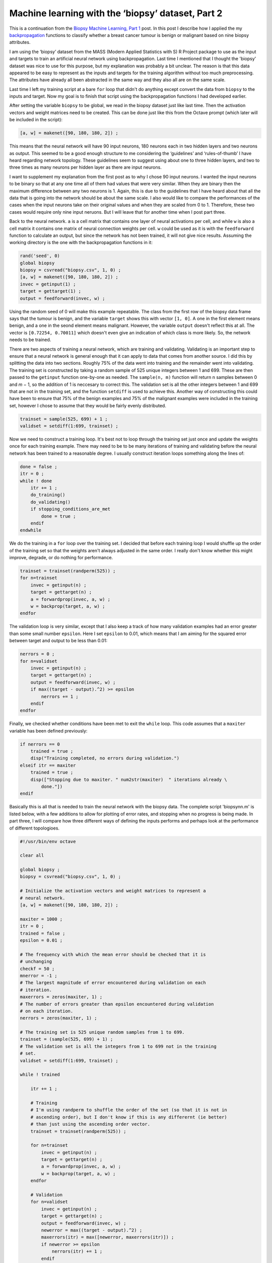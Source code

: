 .. 03_biopsyml:

==================================================
Machine learning with the ‘biopsy’ dataset, Part 2
==================================================

This is a continuation from the `Biopsy Machine Learning, Part 1 <http://sawcordwell.wordpress.com/2013/01/31/biopsy-machine-learning/>`_ post.
In this post I describe how I applied the my `backpropagation <http://sawcordwell.wordpress.com/2013/02/01/backpropagation-using-octave/>`_ functions to classify whether a breast cancer tumour is benign or malignant based on nine biopsy attributes.

I am using the ‘biopsy’ dataset from the MASS (Modern Applied Statistics with S) R Project package to use as the input and targets to train an artificial neural network using backpropagation.
Last time I mentioned that I thought the 'biopsy' dataset was nice to use for this purpose, but my explanation was probably a bit unclear.
The reason is that this data appeared to be easy to represent as the inputs and targets for the training algorithm without too much preprocessing.
The attributes have already all been abstracted in the same way and they also all are on the same scale.

Last time I left my training script at a bare ``for`` loop that didn't do anything except convert the data from ``biopsy`` to the inputs and target.
Now my goal is to finish that script using the backpropagation functions I had developed earlier.

After setting the variable ``biopsy`` to be global, we read in the biopsy dataset just like last time.
Then the activation vectors and weight matrices need to be created.
This can be done just like this from the Octave prompt (which later will be included in the script):

.. code-block:: octave

    [a, w] = makenet([90, 180, 180, 2]) ;

This means that the neural network will have 90 input neurons, 180 neurons each in two hidden layers and two neurons as output.
This seemed to be a good enough structure to me considering the ‘guidelines’ and ‘rules-of-thumb’ I have heard regarding network topology.
These guidelines seem to suggest using about one to three hidden layers, and two to three times as many neurons per hidden layer as there are input neurons.

I want to supplement my explanation from the first post as to why I chose 90 input neurons.
I wanted the input neurons to be binary so that at any one time all of them had values that were very similar.
When they are binary then the maximum difference between any two neurons is 1.
Again, this is due to the guidelines that I have heard about that all the data that is going into the network should be about the same scale.
I also would like to compare the performances of the cases when the input neurons take on their original values and when they are scaled from 0 to 1.
Therefore, these two cases would require only nine input neruons.
But I will leave that for another time when I post part three.

Back to the neural network. ``a`` is a cell matrix that contains one layer of neural activations per cell, and while ``w`` is also a cell matrix it contains one matrix of neural connection weights per cell.
``w`` could be used as it is with the ``feedforward`` function to calculate an output, but since the network has not been trained, it will not give nice results.
Assuming the working directory is the one with the backpropagation functions in it:

.. code-block:: octave

    rand('seed', 0)
    global biopsy
    biopsy = csvread("biopsy.csv", 1, 0) ;
    [a, w] = makenet([90, 180, 180, 2]) ;
    invec = getinput(1) ;
    target = gettarget(1) ;
    output = feedforward(invec, w) ;

Using the random seed of 0 will make this example repeatable.
The class from the first row of the biopsy data frame says that the tumour is benign, and the variable ``target`` shows this with vector ``[1, 0]``.
A one in the first element means benign, and a one in the seond element means malignant.
However, the variable ``output`` doesn't reflect this at all.
The vector is ``[0.72254, 0.70011]`` which doesn't even give an indication of which class is more likely.
So, the network needs to be trained.

There are two aspects of training a neural network, which are training and validating.
Validating is an important step to ensure that a neural network is general enough that it can apply to data that comes from another source.
I did this by splitting the data into two sections.
Roughly 75% of the data went into training and the remainder went into validating.
The training set is constructed by taking a random sample of 525 unique integers between 1 and 699.
These are then passed to the ``getinput`` function one-by-one as needed. The ``sample(n, m)`` function will return n samples between 0 and *m* − 1, so the addition of 1 is neccesary to correct this.
The validation set is all the other integers between 1 and 699 that are not in the training set, and the function ``setdiff`` is used to achieve this.
Another way of constructing this could have been to ensure that 75% of the benign examples and 75% of the malignant examples were included in the training set, however I chose to assume that they would be fairly evenly distributed.

.. code-block:: octave

    trainset = sample(525, 699) + 1 ;
    validset = setdiff(1:699, trainset) ;

Now we need to construct a training loop.
It's best not to loop through the training set just once and update the weights once for each training example.
There may need to be to be many iterations of training and validating before the neural network has been trained to a reasonable degree.
I usually construct iteration loops something along the lines of:

.. code-block:: octave

    done = false ;
    itr = 0 ;
    while ! done
        itr += 1 ;
        do_training()
        do_validating()
        if stopping_conditions_are_met
            done = true ;
        endif
    endwhile

We do the training in a ``for`` loop over the training set.
I decided that before each training loop I would shuffle up the order of the training set so that the weights aren't always adjusted in the same order.
I really don't know whether this might improve, degrade, or do nothing for performance.

.. code-block:: octave

    trainset = trainset(randperm(525)) ;
    for n=trainset
        invec = getinput(n) ;
        target = gettarget(n) ;
        a = forwardprop(invec, a, w) ;
        w = backprop(target, a, w) ;
    endfor

The validation loop is very similar, except that I also keep a track of how many validation examples had an error greater than some small number ``epsilon``.
Here I set ``epsilon`` to 0.01, which means that I am aiming for the squared error between target and output to be less than 0.01:

.. code-block:: octave

    nerrors = 0 ;
    for n=validset
        invec = getinput(n) ;
        target = gettarget(n) ;
        output = feedforward(invec, w) ;
        if max((target - output).^2) >= epsilon
            nerrors += 1 ;
        endif
    endfor

Finally, we checked whether conditions have been met to exit the ``while`` loop.
This code assumes that a ``maxiter`` variable has been defined previously:

.. code-block:: octave

    if nerrors == 0
        trained = true ;
        disp("Training completed, no errors during validation.")
    elseif itr == maxiter
        trained = true ;
        disp(["Stopping due to maxiter. " num2str(maxiter)  " iterations already \
            done."])
    endif

Basically this is all that is needed to train the neural network with the biopsy data.
The complete script 'biopsynn.m' is listed below, with a few additions to allow for plotting of error rates, and stopping when no progress is being made.
In part three, I will compare how three different ways of defining the inputs performs and perhaps look at the performance of different topologioes.

.. code-block:: octave

    #!/usr/bin/env octave

    clear all

    global biopsy ;
    biopsy = csvread("biopsy.csv", 1, 0) ;

    # Initialize the activation vectors and weight matrices to represent a
    # neural network.
    [a, w] = makenet([90, 180, 180, 2]) ;

    maxiter = 1000 ;
    itr = 0 ;
    trained = false ;
    epsilon = 0.01 ;

    # The frequency with which the mean error should be checked that it is 
    # unchanging
    checkf = 50 ;
    mnerror = -1 ;
    # The largest magnitude of error encountered during validation on each
    # iteration.
    maxerrors = zeros(maxiter, 1) ;
    # The number of errors greater than epsilon encountered during validation
    # on each iteration.
    nerrors = zeros(maxiter, 1) ;

    # The training set is 525 unique random samples from 1 to 699.
    trainset = (sample(525, 699) + 1) ;
    # The validation set is all the integers from 1 to 699 not in the training
    # set.
    validset = setdiff(1:699, trainset) ;

    while ! trained

        itr += 1 ; 

        # Training
        # I'm using randperm to shuffle the order of the set (so that it is not in 
        # ascending order), but I don't know if this is any differernt (ie better)
        # than just using the ascending order vector.
        trainset = trainset(randperm(525)) ;

        for n=trainset
            invec = getinput(n) ;
            target = gettarget(n) ;
            a = forwardprop(invec, a, w) ;
            w = backprop(target, a, w) ;
        endfor

        # Validation
        for n=validset
            invec = getinput(n) ;
            target = gettarget(n) ; 
            output = feedforward(invec, w) ;
            newerror = max((target - output).^2) ;
            maxerrors(itr) = max([newerror, maxerrors(itr)]) ;
            if newerror >= epsilon
                nerrors(itr) += 1 ;
            endif
        endfor 

        # The mean of the errors is checked every checkf iterations. If
        # mod(itr, checkf) is zero, then it is time to check it.
        checkitr = ! mod(itr, checkf) ;
        if checkitr
            mnerror = mean(nerrors((itr-checkf+1):itr)) ;
        endif

        # We can finish if some conditions are satisifid
        if nerrors(itr) == 0
            trained = true ;
            disp("Training completed, no errors during validation.")
        elseif checkitr && (nerrors(itr) == mnerror)
            trained = true ;
            disp(["Training completed, the error rate has stabilized to " \
            num2str(mnerror)  " errors per validation."])
        elseif itr == maxiter
            trained = true ;
            disp(["Stopping due to maxiter. " num2str(maxiter)  " iterations already \
                done."])
        endif

    endwhile

    figure()
    plot(maxerrors(1:itr))
    figure()
    plot(nerrors(1:itr))

    save('-binary', 'weights.oct', 'w')

